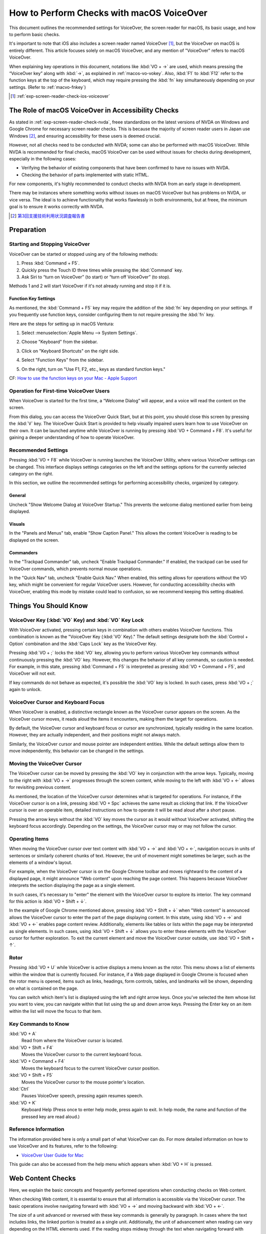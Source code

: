 .. _exp-screen-reader-check-macos-vo:

##########################################
How to Perform Checks with macOS VoiceOver
##########################################

This document outlines the recommended settings for VoiceOver, the screen reader for macOS, its basic usage, and how to perform basic checks.

It's important to note that iOS also includes a screen reader named VoiceOver [#]_, but the VoiceOver on macOS is entirely different. This article focuses solely on macOS VoiceOver, and any mention of "VoiceOver" refers to macOS VoiceOver.

When explaining key operations in this document, notations like :kbd:`VO + →` are used, which means pressing the “VoiceOver key” along with :kbd:`→`, as explained in :ref:`macos-vo-vokey`.
Also, :kbd:`F1` to :kbd:`F12` refer to the function keys at the top of the keyboard, which may require pressing the :kbd:`fn` key simultaneously depending on your settings. (Refer to :ref:`macvo-fnkey`)

.. [#] :ref:`exp-screen-reader-check-ios-voiceover`

***************************************************
The Role of macOS VoiceOver in Accessibility Checks
***************************************************

As stated in :ref:`exp-screen-reader-check-nvda`, freee standardizes on the latest versions of NVDA on Windows and Google Chrome for necessary screen reader checks.
This is because the majority of screen reader users in Japan use Windows [#]_, and ensuring accessibility for these users is deemed crucial.

However, not all checks need to be conducted with NVDA; some can also be performed with macOS VoiceOver.
While NVDA is recommended for final checks, macOS VoiceOver can be used without issues for checks during development, especially in the following cases:

*  Verifying the behavior of existing components that have been confirmed to have no issues with NVDA.
*  Checking the behavior of parts implemented with static HTML.

For new components, it's highly recommended to conduct checks with NVDA from an early stage in development.

There may be instances where something works without issues on macOS VoiceOver but has problems on NVDA, or vice versa.
The ideal is to achieve functionality that works flawlessly in both environments, but at freee, the minimum goal is to ensure it works correctly with NVDA.

.. [#] `第3回支援技術利用状況調査報告書 <https://jbict.net/survey/at-survey-03>`_

***********
Preparation
***********

Starting and Stopping VoiceOver
===============================

VoiceOver can be started or stopped using any of the following methods:

1. Press :kbd:`Command + F5`.
2. Quickly press the Touch ID three times while pressing the :kbd:`Command` key.
3. Ask Siri to “turn on VoiceOver” (to start) or “turn off VoiceOver” (to stop).

Methods 1 and 2 will start VoiceOver if it's not already running and stop it if it is.

.. _macvo-fnkey:

Function Key Settings
---------------------

As mentioned, the :kbd:`Command + F5` key may require the addition of the :kbd:`fn` key depending on your settings.
If you frequently use function keys, consider configuring them to not require pressing the :kbd:`fn` key.

Here are the steps for setting up in macOS Ventura:

1. Select :menuselection:`Apple Menu --> System Settings`.
2. Choose "Keyboard" from the sidebar.
3. Click on "Keyboard Shortcuts" on the right side.

   .. image:: /img/macvo/macvo-settings-keyboard.png
      :alt: Screenshot: Selecting Keyboard in System Settings

4. Select "Function Keys" from the sidebar.
5. On the right, turn on "Use F1, F2, etc., keys as standard function keys."

   .. image:: /img/macvo/macvo-settings-fnkey.png
      :alt: Screenshot: Setting Function Keys

CF: `How to use the function keys on your Mac - Apple Support <https://support.apple.com/en-us/102439>`_

Operation for First-time VoiceOver Users
========================================

When VoiceOver is started for the first time, a “Welcome Dialog” will appear, and a voice will read the content on the screen.

.. image:: /img/macvo/macvo-welcome-dialog.png
   :alt: Screenshot: VoiceOver Welcome Dialog

From this dialog, you can access the VoiceOver Quick Start, but at this point, you should close this screen by pressing the :kbd:`V` key.
The VoiceOver Quick Start is provided to help visually impaired users learn how to use VoiceOver on their own.
It can be launched anytime while VoiceOver is running by pressing :kbd:`VO + Command + F8`.
It's useful for gaining a deeper understanding of how to operate VoiceOver.

Recommended Settings
====================

Pressing :kbd:`VO + F8` while VoiceOver is running launches the VoiceOver Utility, where various VoiceOver settings can be changed.
This interface displays settings categories on the left and the settings options for the currently selected category on the right.

In this section, we outline the recommended settings for performing accessibility checks, organized by category.

General
-------

.. image:: /img/macvo/macvo-util-general.png
   :alt: Screenshot: VoiceOver Utility (Selecting "General")

Uncheck "Show Welcome Dialog at VoiceOver Startup." This prevents the welcome dialog mentioned earlier from being displayed.

Visuals
-------

.. image:: /img/macvo/macvo-util-visual.png
   :alt: Screenshot: VoiceOver Utility (Selecting "Visuals")

In the "Panels and Menus" tab, enable "Show Caption Panel."
This allows the content VoiceOver is reading to be displayed on the screen.

Commanders
----------

.. image:: /img/macvo/macvo-util-commander-trackpad.png
   :alt: Screenshot: VoiceOver Utility (Selecting "Trackpad Commander" in "Commanders")

In the "Trackpad Commander" tab, uncheck "Enable Trackpad Commander."
If enabled, the trackpad can be used for VoiceOver commands, which prevents normal mouse operations.

.. image:: /img/macvo/macvo-util-commander-quicknav.png
   :alt: Screenshot: VoiceOver Utility (Selecting "Quick Nav" in "Commanders")

In the "Quick Nav" tab, uncheck "Enable Quick Nav."
When enabled, this setting allows for operations without the VO key, which might be convenient for regular VoiceOver users.
However, for conducting accessibility checks with VoiceOver, enabling this mode by mistake could lead to confusion, so we recommend keeping this setting disabled.

**********************
Things You Should Know
**********************

.. _macos-vo-vokey:

VoiceOver Key (:kbd:`VO` Key) and :kbd:`VO` Key Lock
====================================================

With VoiceOver activated, pressing certain keys in combination with others enables VoiceOver functions.
This combination is known as the "VoiceOver Key (:kbd:`VO` Key)."
The default settings designate both the :kbd:`Control + Option` combination and the :kbd:`Caps Lock` key as the VoiceOver Key.

Pressing :kbd:`VO + ;` locks the :kbd:`VO` key, allowing you to perform various VoiceOver key commands without continuously pressing the :kbd:`VO` key.
However, this changes the behavior of all key commands, so caution is needed.
For example, in this state, pressing :kbd:`Command + F5` is interpreted as pressing :kbd:`VO + Command + F5`, and VoiceOver will not exit.

If key commands do not behave as expected, it's possible the :kbd:`VO` key is locked.
In such cases, press :kbd:`VO + ;` again to unlock.

VoiceOver Cursor and Keyboard Focus
===================================

When VoiceOver is enabled, a distinctive rectangle known as the VoiceOver cursor appears on the screen.
As the VoiceOver cursor moves, it reads aloud the items it encounters, making them the target for operations.

By default, the VoiceOver cursor and keyboard focus or cursor are synchronized, typically residing in the same location.
However, they are actually independent, and their positions might not always match.

Similarly, the VoiceOver cursor and mouse pointer are independent entities.
While the default settings allow them to move independently, this behavior can be changed in the settings.

Moving the VoiceOver Cursor
===========================

The VoiceOver cursor can be moved by pressing the :kbd:`VO` key in conjunction with the arrow keys.
Typically, moving to the right with :kbd:`VO + →` progresses through the screen content, while moving to the left with :kbd:`VO + ←` allows for revisiting previous content.

As mentioned, the location of the VoiceOver cursor determines what is targeted for operations.
For instance, if the VoiceOver cursor is on a link, pressing :kbd:`VO + Spc` achieves the same result as clicking that link.
If the VoiceOver cursor is over an operable item, detailed instructions on how to operate it will be read aloud after a short pause.

Pressing the arrow keys without the :kbd:`VO` key moves the cursor as it would without VoiceOver activated, shifting the keyboard focus accordingly.
Depending on the settings, the VoiceOver cursor may or may not follow the cursor.

Operating Items
===============

When moving the VoiceOver cursor over text content with :kbd:`VO + →` and :kbd:`VO + ←`, navigation occurs in units of sentences or similarly coherent chunks of text.
However, the unit of movement might sometimes be larger, such as the elements of a window's layout.

For example, when the VoiceOver cursor is on the Google Chrome toolbar and moves rightward to the content of a displayed page, it might announce "Web content" upon reaching the page content.
This happens because VoiceOver interprets the section displaying the page as a single element.

In such cases, it's necessary to "enter" the element with the VoiceOver cursor to explore its interior.
The key command for this action is :kbd:`VO + Shift + ↓`.

In the example of Google Chrome mentioned above, pressing :kbd:`VO + Shift + ↓` when "Web content" is announced allows the VoiceOver cursor to enter the part of the page displaying content.
In this state, using :kbd:`VO + →` and :kbd:`VO + ←` enables page content review.
Additionally, elements like tables or lists within the page may be interpreted as single elements.
In such cases, using :kbd:`VO + Shift + ↓` allows you to enter these elements with the VoiceOver cursor for further exploration.
To exit the current element and move the VoiceOver cursor outside, use :kbd:`VO + Shift + ↑`.

Rotor
=====

Pressing :kbd:`VO + U` while VoiceOver is active displays a menu known as the rotor.
This menu shows a list of elements within the window that is currently focused.
For instance, if a Web page displayed in Google Chrome is focused when the rotor menu is opened, items such as links, headings, form controls, tables, and landmarks will be shown, depending on what is contained on the page.

You can switch which item's list is displayed using the left and right arrow keys.
Once you've selected the item whose list you want to view, you can navigate within that list using the up and down arrow keys.
Pressing the Enter key on an item within the list will move the focus to that item.

Key Commands to Know
====================

:kbd:`VO + A`
   Read from where the VoiceOver cursor is located.
:kbd:`VO + Shift + F4`
   Moves the VoiceOver cursor to the current keyboard focus.
:kbd:`VO + Command + F4`
   Moves the keyboard focus to the current VoiceOver cursor position.
:kbd:`VO + Shift + F5`
   Moves the VoiceOver cursor to the mouse pointer's location.
:kbd:`Ctrl`
   Pauses VoiceOver speech, pressing again resumes speech.
:kbd:`VO + K`
   Keyboard Help (Press once to enter help mode, press again to exit. In help mode, the name and function of the pressed key are read aloud.)

Reference Information
=====================

The information provided here is only a small part of what VoiceOver can do.
For more detailed information on how to use VoiceOver and its features, refer to the following:

*  `VoiceOver User Guide for Mac <https://support.apple.com/guide/voiceover/welcome/mac>`_

This guide can also be accessed from the help menu which appears when :kbd:`VO + H` is pressed.

******************
Web Content Checks
******************

Here, we explain the basic concepts and frequently performed operations when conducting checks on Web content.

When checking Web content, it is essential to ensure that all information is accessible via the VoiceOver cursor.
The basic operations involve navigating forward with :kbd:`VO + →` and moving backward with :kbd:`VO + ←`.

The size of a unit advanced or reversed with these key commands is generally by paragraph.
In cases where the text includes links, the linked portion is treated as a single unit.
Additionally, the unit of advancement when reading can vary depending on the HTML elements used.
If the reading stops midway through the text when navigating forward with :kbd:`VO + →`, it is not a problem as long as pressing :kbd:`VO + →` again continues the reading from where it left off.

Pressing :kbd:`VO + F3` allows you to have the content that was just read aloud repeated.
(To be precise, this command is to describe the item where the VoiceOver cursor is currently located.)

Making VoiceOver Read Longer text
=================================

Pressing :kbd:`VO + A` allows you to have VoiceOver read aloud the content from the current position of the VoiceOver cursor onwards.

Depending on the settings, the VoiceOver cursor may automatically move to the position of the mouse pointer. If not set up this way, pressing :kbd:`VO + Shift + F5` moves the VoiceOver cursor to the location of the mouse pointer.
By using this method, and navigating the VoiceOver cursor to the desired location with :kbd:`VO + →` or :kbd:`VO + ←`, then pressing :kbd:`VO + A`, you can verify the reading of specific sections.

Additionally, pressing :kbd:`VO + Shift + Home` (or :kbd:`VO + Shift + FN + ←` on a laptop) moves the VoiceOver cursor to the beginning of the page.
Combining this action with :kbd:`VO + A` allows for the entire page to be read aloud.

To stop the reading midway, press the :kbd:`Ctrl` key.
If you press :kbd:`Ctrl` to pause the reading and then do not perform any other action, pressing :kbd:`Ctrl` again will resume the reading.
Alternatively, pressing :kbd:`VO + A` again can also continue the reading from where it was paused.


Interactable Components
=======================

For components that accept some form of interaction, such as expandable menus or accordions, it is necessary to ensure they can be operated with a keyboard.

Specifically, move the VoiceOver cursor and keyboard focus onto the component and attempt to execute key operations on it.

By default, the VoiceOver cursor and keyboard focus are synchronized, but if they are not set up this way, use one of the following actions to move the VoiceOver cursor and keyboard focus onto the desired component:

*  Move the keyboard focus onto the component, then press :kbd:`VO + Shift + F4`.
*  Move the VoiceOver cursor onto the component, then press :kbd:`VO + Command + F4`.

When performing key operations, press keys such as the arrow keys, :kbd:`Enter`, :kbd:`Spc`, and :kbd:`Esc` without combining them with the :kbd:`VO` key to check their behavior.
If new content is displayed as a result, verify that this content can be read with the VoiceOver cursor.

VoiceOver Key Commands for navigation
=====================================

When VoiceOver is active, you can navigate through the content using key commands such as the following:

.. list-table:: Key Commands Available in VoiceOver (excerpt)
   :header-rows: 1

   *  -  Key Command
      -  Description
   *  -  :kbd:`VO + Command + H` 、 :kbd:`Shift + VO + Command + H`
      -  Next, previous heading
   *  -  :kbd:`VO + Command + X` 、 :kbd:`Shift + VO + Command + X`
      -  Next, previous list (``ul``, ``ol``, ``dl`` elements)
   *  -  :kbd:`VO + Command + G` 、 :kbd:`Shift + VO + Command + G`
      -  Next, previous image
   *  -  :kbd:`VO + Command + J` 、 :kbd:`Shift + VO + Command + J`
      -  Next, previous form control
   *  -  :kbd:`VO + Command + T` 、 :kbd:`Shift + VO + Command + T`
      -  Next, previous table

